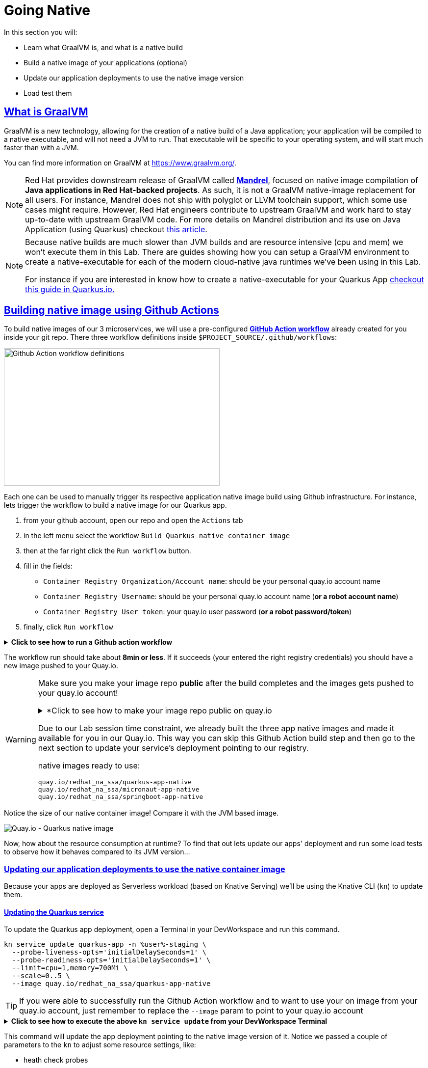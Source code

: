:guid: %guid%
:user: %user%

:openshift_user_password: %password%
:openshift_console_url: %openshift_console_url%
:user_devworkspace_url: https://devspaces.%openshift_cluster_ingress_domain%
:hyperfoil_web_cli_url: https://%user%-hyperfoil.%openshift_cluster_ingress_domain%
:hyperfoil_web_cli_url_auth_creds: https://%user%:%password%@%user%-hyperfoil.%openshift_cluster_ingress_domain%
:hyperfoil_benchmark_definition_url: https://raw.githubusercontent.com/redhat-na-ssa/workshop_performance-monitoring-apps-template/main/scripts/hyperfoil/summit-load-apps.hf.yaml
:grafana_url: https://grafana-route-grafana.%openshift_cluster_ingress_domain%
:pgadmin_url: https://pgadmin-%user%-staging.%openshift_cluster_ingress_domain%

:sectlinks:
:sectanchors:
:markup-in-source: verbatim,attributes,quotes

= Going Native

In this section you will:

* Learn what GraalVM is, and what is a native build
* Build a native image of your applications (optional)
* Update our application deployments to use the native image version
* Load test them

== What is GraalVM

GraalVM is a new technology, allowing for the creation of a native build of a Java application;
your application will be compiled to a native executable, and will not need a JVM to run.
That executable will be specific to your operating system, and will start much faster than with a JVM.

You can find more information on GraalVM at https://www.graalvm.org/[https://www.graalvm.org/]. 

[NOTE]
====
Red Hat provides downstream release of GraalVM called link:https://github.com/graalvm/mandrel[*Mandrel*], focused on native image compilation of *Java applications in Red Hat-backed projects*. As such, it is not a GraalVM native-image replacement for all users. For instance, Mandrel does not ship with polyglot or LLVM toolchain support, which some use cases might require. However, Red Hat engineers contribute to upstream GraalVM and work hard to stay up-to-date with upstream GraalVM code. 
For more details on Mandrel distribution and its use on Java Application (using Quarkus) checkout link:https://developers.redhat.com/blog/2021/04/14/mandrel-a-specialized-distribution-of-graalvm-for-quarkus[this article].
====

[NOTE]
====
Because native builds are much slower than JVM builds and are resource intensive (cpu and mem) we won't execute them in this Lab. 
There are guides showing how you can setup a GraalVM environment to create a native-executable for each of the modern cloud-native java runtimes we've been using in this Lab. 

For instance if you are interested in know how to create a native-executable for your Quarkus App link:https://quarkus.io/guides/building-native-image[checkout this guide in  Quarkus.io.]
====

== Building native image using Github Actions

To build native images of our 3 microservices, we will use a pre-configured link:https://docs.github.com/en/actions[*GitHub Action workflow*] already created for you inside your git repo.
There three workflow definitions inside `$PROJECT_SOURCE/.github/workflows`:

image::../imgs/module-5/github_actions_workflow_files.png[Github Action workflow definitions,440,280,align="center"]

Each one can be used to manually trigger its respective application native image build using Github infrastructure. 
For instance, lets trigger the workflow to build a native image for our Quarkus app.

1. from your github account, open our repo and open the `Actions` tab
2. in the left menu select the workflow `Build Quarkus native container image`
3. then at the far right click the `Run workflow` button.
4. fill in the fields:
 ** `Container Registry Organization/Account name`: should be your personal quay.io account name
 ** `Container Registry Username`: should be your personal quay.io account name (*or a robot account name*)
 ** `Container Registry User token`: your quay.io user password (*or a robot password/token*)
5. finally, click `Run workflow`

.*Click to see how to run a Github action workflow*
[%collapsible]
====
image::../imgs/module-5/github_action_native_build_trigger.gif[Github Action to build native images for our applications]
====

The workflow run should take about *8min or less*. If it succeeds (your entered the right registry credentials) you should have a new image pushed to your Quay.io.

[WARNING]
====
Make sure you make your image repo *public* after the build completes and the images gets pushed to your quay.io account!

.*Click to see how to make your image repo public on quay.io
[%collapsible]
=====
image::../imgs/module-5/quay_io_repo_public.png[Quat.io public repo]
=====

Due to our Lab session time constraint, we already built the three app native images and made it available for you in our Quay.io.
This way you can skip this Github Action build step and then go to the next section to update your service's deployment pointing to our registry.

native images ready to use:

```
quay.io/redhat_na_ssa/quarkus-app-native
quay.io/redhat_na_ssa/micronaut-app-native
quay.io/redhat_na_ssa/springboot-app-native
```

====

Notice the size of our native container image! Compare it with the JVM based image.

image::../imgs/module-5/quay_io_quarkus_native_image.png[Quay.io - Quarkus native image,align="center"]

Now, how about the resource consumption at runtime? To find that out lets update our apps' deployment and run some load tests to observe how it behaves compared to its JVM version...

=== Updating our application deployments to use the native container image
Because your apps are deployed as Serverless workload (based on Knative Serving) we'll be using the Knative CLI (`kn`) to update them.

==== Updating the Quarkus service
To update the Quarkus app deployment, open a Terminal in your DevWorkspace and run this command.

[source, shell, role=copy]
----
kn service update quarkus-app -n %user%-staging \
  --probe-liveness-opts='initialDelaySeconds=1' \
  --probe-readiness-opts='initialDelaySeconds=1' \
  --limit=cpu=1,memory=700Mi \
  --scale=0..5 \
  --image quay.io/redhat_na_ssa/quarkus-app-native

----

[TIP]
====
If you were able to successfully run the Github Action workflow and to want to use your on image from your quay.io account, just remember to replace the `--image` param to point to your quay.io account
====

.*Click to see how to execute the above `kn service update` from your DevWorkspace Terminal*
[%collapsible]
====
image::../imgs/module-5/kn_updte_quarkus_app.gif[VSCode Terminal - kn service update]
====

This command will update the app deployment pointing to the native image version of it. Notice we passed a couple of parameters to the `kn` to adjust some resource settings, like:

 * heath check probes
 * cpu and mem limits
 * increase the replica scaling range 

This is important as the native version of our app is supposed to require much less compute resource. As a consequence we get much more deployment density when using native builds.

Notice for instance, the startup time of the native version of our quarkus-app. As you can see the app started in a sub-second (`0.020s` in my case) time!!!

image::../imgs/module-5/quarkus_native_startup.png[VSCode Terminal - kn service update,align="center"]

Now, go ahead and update the other two apps and observe the same aspects of this update.

==== Updating the Micronaut service
To update the Micronaut app deployment open a Terminal in your DevWorkspace and run this command.

[source, shell, role=copy]
----
kn service update micronaut-app -n %user%-staging \
  --probe-liveness-opts='initialDelaySeconds=1' \
  --probe-readiness-opts='initialDelaySeconds=1' \
  --limit=cpu=1,memory=700Mi \
  --scale=0..5 \
  --image quay.io/redhat_na_ssa/micronaut-app-native
----

==== Updating the Springboot service
To update the Springboot app deployment open a Terminal in your DevWorkspace and run this command.

[source, shell, role=copy]
----
kn service update springboot-app -n %user%-staging \
  --probe-liveness-opts='initialDelaySeconds=1' \
  --probe-readiness-opts='initialDelaySeconds=1' \
  --limit=cpu=1,memory=700Mi \
  --scale=0..5 \
  --image quay.io/redhat_na_ssa/springboot-app-native
----

== Load Testing the Native Images

After all your native images are built and deployed, let's run our load tests again.

Open the link:{hyperfoil_web_cli_url_auth_creds}[Hyperfoil Web CLI] and start new Test runs as described in the load testing section.

You can run the same load tests we ran the first time we introduce Hyperfoil Web CLI to you in the  xref:loadtesting.adoc#running-hyperfoil[load testing section].

== Monitoring the Native Images

While the load test is running, let's take a look at the results using link:{grafana_url}[Grafana].

You should now see the results of the load tests for the native images, and you can compare them to the previous results of the JVM images.

image::../imgs/module-5/grafana_workload_dashboards.gif[Grafana workload dashboard]
